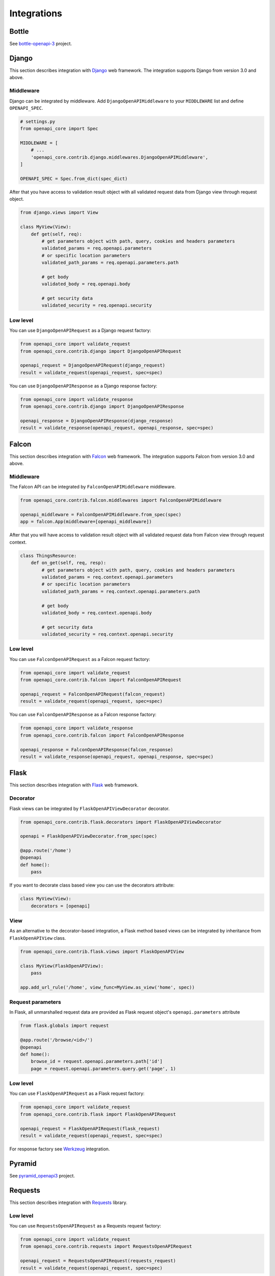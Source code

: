 Integrations
============

Bottle
------

See `bottle-openapi-3 <https://github.com/cope-systems/bottle-openapi-3>`_ project.


Django
------

This section describes integration with `Django <https://www.djangoproject.com>`__ web framework.
The integration supports Django from version 3.0 and above.

Middleware
~~~~~~~~~~

Django can be integrated by middleware. Add ``DjangoOpenAPIMiddleware`` to your ``MIDDLEWARE`` list and define ``OPENAPI_SPEC``.

.. code-block:: python

   # settings.py
   from openapi_core import Spec

   MIDDLEWARE = [
       # ...
       'openapi_core.contrib.django.middlewares.DjangoOpenAPIMiddleware',
   ]

   OPENAPI_SPEC = Spec.from_dict(spec_dict)

After that you have access to validation result object with all validated request data from Django view through request object.

.. code-block:: python

   from django.views import View

   class MyView(View):
       def get(self, req):
           # get parameters object with path, query, cookies and headers parameters
           validated_params = req.openapi.parameters
           # or specific location parameters
           validated_path_params = req.openapi.parameters.path

           # get body
           validated_body = req.openapi.body

           # get security data
           validated_security = req.openapi.security

Low level
~~~~~~~~~

You can use ``DjangoOpenAPIRequest`` as a Django request factory:

.. code-block:: python

   from openapi_core import validate_request
   from openapi_core.contrib.django import DjangoOpenAPIRequest

   openapi_request = DjangoOpenAPIRequest(django_request)
   result = validate_request(openapi_request, spec=spec)

You can use ``DjangoOpenAPIResponse`` as a Django response factory:

.. code-block:: python

   from openapi_core import validate_response
   from openapi_core.contrib.django import DjangoOpenAPIResponse

   openapi_response = DjangoOpenAPIResponse(django_response)
   result = validate_response(openapi_request, openapi_response, spec=spec)


Falcon
------

This section describes integration with `Falcon <https://falconframework.org>`__ web framework.
The integration supports Falcon from version 3.0 and above.

Middleware
~~~~~~~~~~

The Falcon API can be integrated by ``FalconOpenAPIMiddleware`` middleware.

.. code-block:: python

   from openapi_core.contrib.falcon.middlewares import FalconOpenAPIMiddleware

   openapi_middleware = FalconOpenAPIMiddleware.from_spec(spec)
   app = falcon.App(middleware=[openapi_middleware])

After that you will have access to validation result object with all validated request data from Falcon view through request context.

.. code-block:: python

   class ThingsResource:
       def on_get(self, req, resp):
           # get parameters object with path, query, cookies and headers parameters
           validated_params = req.context.openapi.parameters
           # or specific location parameters
           validated_path_params = req.context.openapi.parameters.path

           # get body
           validated_body = req.context.openapi.body

           # get security data
           validated_security = req.context.openapi.security

Low level
~~~~~~~~~

You can use ``FalconOpenAPIRequest`` as a Falcon request factory:

.. code-block:: python

   from openapi_core import validate_request
   from openapi_core.contrib.falcon import FalconOpenAPIRequest

   openapi_request = FalconOpenAPIRequest(falcon_request)
   result = validate_request(openapi_request, spec=spec)

You can use ``FalconOpenAPIResponse`` as a Falcon response factory:

.. code-block:: python

   from openapi_core import validate_response
   from openapi_core.contrib.falcon import FalconOpenAPIResponse

   openapi_response = FalconOpenAPIResponse(falcon_response)
   result = validate_response(openapi_request, openapi_response, spec=spec)


Flask
-----

This section describes integration with `Flask <https://flask.palletsprojects.com>`__ web framework.

Decorator
~~~~~~~~~

Flask views can be integrated by ``FlaskOpenAPIViewDecorator`` decorator.

.. code-block:: python

   from openapi_core.contrib.flask.decorators import FlaskOpenAPIViewDecorator

   openapi = FlaskOpenAPIViewDecorator.from_spec(spec)

   @app.route('/home')
   @openapi
   def home():
       pass

If you want to decorate class based view you can use the decorators attribute:

.. code-block:: python

   class MyView(View):
       decorators = [openapi]

View
~~~~

As an alternative to the decorator-based integration, a Flask method based views can be integrated by inheritance from ``FlaskOpenAPIView`` class.

.. code-block:: python

   from openapi_core.contrib.flask.views import FlaskOpenAPIView

   class MyView(FlaskOpenAPIView):
       pass

   app.add_url_rule('/home', view_func=MyView.as_view('home', spec))

Request parameters
~~~~~~~~~~~~~~~~~~

In Flask, all unmarshalled request data are provided as Flask request object's ``openapi.parameters`` attribute

.. code-block:: python

   from flask.globals import request

   @app.route('/browse/<id>/')
   @openapi
   def home():
       browse_id = request.openapi.parameters.path['id']
       page = request.openapi.parameters.query.get('page', 1)

Low level
~~~~~~~~~

You can use ``FlaskOpenAPIRequest`` as a Flask request factory:

.. code-block:: python

   from openapi_core import validate_request
   from openapi_core.contrib.flask import FlaskOpenAPIRequest

   openapi_request = FlaskOpenAPIRequest(flask_request)
   result = validate_request(openapi_request, spec=spec)

For response factory see `Werkzeug`_ integration.


Pyramid
-------

See `pyramid_openapi3 <https://github.com/niteoweb/pyramid_openapi3>`_ project.


Requests
--------

This section describes integration with `Requests <https://requests.readthedocs.io>`__ library.

Low level
~~~~~~~~~

You can use ``RequestsOpenAPIRequest`` as a Requests request factory:

.. code-block:: python

   from openapi_core import validate_request
   from openapi_core.contrib.requests import RequestsOpenAPIRequest

   openapi_request = RequestsOpenAPIRequest(requests_request)
   result = validate_request(openapi_request, spec=spec)

You can use ``RequestsOpenAPIResponse`` as a Requests response factory:

.. code-block:: python

   from openapi_core import validate_response
   from openapi_core.contrib.requests import RequestsOpenAPIResponse

   openapi_response = RequestsOpenAPIResponse(requests_response)
   result = validate_response(openapi_request, openapi_response, spec=spec)


You can use ``RequestsOpenAPIWebhookRequest`` as a Requests webhook request factory:

.. code-block:: python

   from openapi_core import validate_request
   from openapi_core.contrib.requests import RequestsOpenAPIWebhookRequest

   openapi_webhook_request = RequestsOpenAPIWebhookRequest(requests_request, "my_webhook")
   result = validate_request(openapi_webhook_request, spec=spec)


Starlette
---------

This section describes integration with `Starlette <https://www.starlette.io>`__  ASGI framework.

Low level
~~~~~~~~~

You can use ``StarletteOpenAPIRequest`` as a Starlette request factory:

.. code-block:: python

   from openapi_core import validate_request
   from openapi_core.contrib.starlette import StarletteOpenAPIRequest

   openapi_request = StarletteOpenAPIRequest(starlette_request)
   result = validate_request(openapi_request, spec=spec)

You can use ``StarletteOpenAPIResponse`` as a Starlette response factory:

.. code-block:: python

   from openapi_core import validate_response
   from openapi_core.contrib.starlette import StarletteOpenAPIResponse

   openapi_response = StarletteOpenAPIResponse(starlette_response)
   result = validate_response(openapi_request, openapi_response, spec=spec)


Tornado
-------

See `tornado-openapi3 <https://github.com/correl/tornado-openapi3>`_ project.


Werkzeug
--------

This section describes integration with `Werkzeug <https://werkzeug.palletsprojects.com>`__ a WSGI web application library.

Low level
~~~~~~~~~

You can use ``WerkzeugOpenAPIRequest`` as a Werkzeug request factory:

.. code-block:: python

   from openapi_core import validate_request
   from openapi_core.contrib.werkzeug import WerkzeugOpenAPIRequest

   openapi_request = WerkzeugOpenAPIRequest(werkzeug_request)
   result = validate_request(openapi_request, spec=spec)

You can use ``WerkzeugOpenAPIResponse`` as a Werkzeug response factory:

.. code-block:: python

   from openapi_core import validate_response
   from openapi_core.contrib.werkzeug import WerkzeugOpenAPIResponse

   openapi_response = WerkzeugOpenAPIResponse(werkzeug_response)
   result = validate_response(openapi_request, openapi_response, spec=spec)
